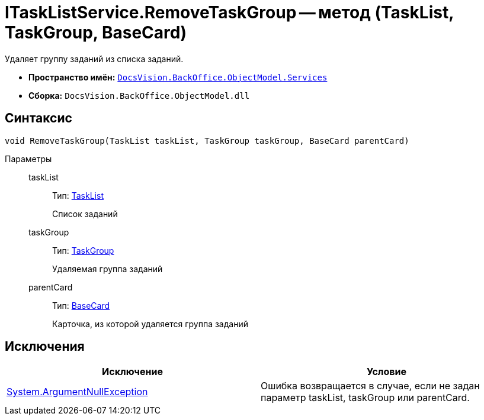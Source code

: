= ITaskListService.RemoveTaskGroup -- метод (TaskList, TaskGroup, BaseCard)

Удаляет группу заданий из списка заданий.

* *Пространство имён:* `xref:api/DocsVision/BackOffice/ObjectModel/Services/Services_NS.adoc[DocsVision.BackOffice.ObjectModel.Services]`
* *Сборка:* `DocsVision.BackOffice.ObjectModel.dll`

== Синтаксис

[source,csharp]
----
void RemoveTaskGroup(TaskList taskList, TaskGroup taskGroup, BaseCard parentCard)
----

Параметры::
taskList:::
Тип: xref:api/DocsVision/BackOffice/ObjectModel/TaskList_CL.adoc[TaskList]
+
Список заданий
taskGroup:::
Тип: xref:api/DocsVision/BackOffice/ObjectModel/TaskGroup_CL.adoc[TaskGroup]
+
Удаляемая группа заданий
parentCard:::
Тип: xref:api/DocsVision/BackOffice/ObjectModel/BaseCard_CL.adoc[BaseCard]
+
Карточка, из которой удаляется группа заданий

== Исключения

[cols=",",options="header"]
|===
|Исключение |Условие
|http://msdn.microsoft.com/ru-ru/library/system.argumentnullexception.aspx[System.ArgumentNullException] |Ошибка возвращается в случае, если не задан параметр taskList, taskGroup или parentCard.
|===
